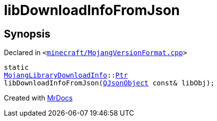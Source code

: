 [#libDownloadInfoFromJson]
= libDownloadInfoFromJson
:relfileprefix: 
:mrdocs:


== Synopsis

Declared in `&lt;https://github.com/PrismLauncher/PrismLauncher/blob/develop/launcher/minecraft/MojangVersionFormat.cpp#L49[minecraft&sol;MojangVersionFormat&period;cpp]&gt;`

[source,cpp,subs="verbatim,replacements,macros,-callouts"]
----
static
xref:MojangLibraryDownloadInfo.adoc[MojangLibraryDownloadInfo]::xref:MojangLibraryDownloadInfo/Ptr.adoc[Ptr]
libDownloadInfoFromJson(xref:QJsonObject.adoc[QJsonObject] const& libObj);
----



[.small]#Created with https://www.mrdocs.com[MrDocs]#

